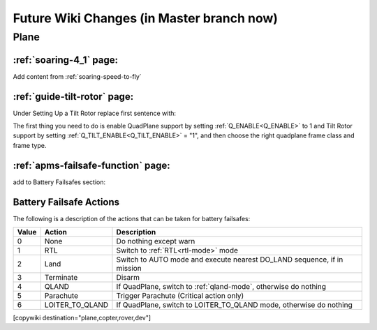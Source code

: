 .. _common-future-wiki-changes:

==========================================
Future Wiki Changes (in Master branch now)
==========================================


Plane
=====

:ref:`soaring-4_1` page:
-------------------------

Add content from :ref:`soaring-speed-to-fly`

:ref:`guide-tilt-rotor` page:
-----------------------------

Under Setting Up a Tilt Rotor replace first sentence with:

The first thing you need to do is enable QuadPlane support by setting
:ref:`Q_ENABLE<Q_ENABLE>` to 1 and Tilt Rotor support by setting :ref:`Q_TILT_ENABLE<Q_TILT_ENABLE>` = "1", and then choose the right quadplane frame class and
frame type.

:ref:`apms-failsafe-function` page:
-----------------------------------

add to Battery Failsafes section:

Battery Failsafe Actions
------------------------

The following is a description of the actions that can be taken for battery failsafes:

+-----+------------------+-----------------------------------------------------------------------------+
+Value| Action           |     Description                                                             +
+=====+==================+=============================================================================+
+ 0   | None             | Do nothing except warn                                                      +
+-----+------------------+-----------------------------------------------------------------------------+
+ 1   | RTL              | Switch to :ref:`RTL<rtl-mode>` mode                                         +
+-----+------------------+-----------------------------------------------------------------------------+
+ 2   | Land             | Switch to AUTO mode and execute nearest DO_LAND sequence, if in mission     +
+-----+------------------+-----------------------------------------------------------------------------+
+ 3   | Terminate        |  Disarm                                                                     +
+-----+------------------+-----------------------------------------------------------------------------+
+ 4   | QLAND            | If QuadPlane, switch to :ref:`qland-mode`, otherwise do nothing             +
+-----+------------------+-----------------------------------------------------------------------------+
+ 5   | Parachute        |  Trigger Parachute (Critical action only)                                   +
+-----+------------------+-----------------------------------------------------------------------------+
+ 6   | LOITER_TO_QLAND  | If QuadPlane, switch to LOITER_TO_QLAND mode,                               +
+     |                  | otherwise do nothing                                                        +
+-----+------------------+-----------------------------------------------------------------------------+



[copywiki destination="plane,copter,rover,dev"]